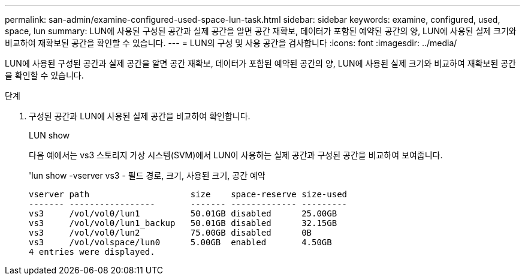 ---
permalink: san-admin/examine-configured-used-space-lun-task.html 
sidebar: sidebar 
keywords: examine, configured, used, space, lun 
summary: LUN에 사용된 구성된 공간과 실제 공간을 알면 공간 재확보, 데이터가 포함된 예약된 공간의 양, LUN에 사용된 실제 크기와 비교하여 재확보된 공간을 확인할 수 있습니다. 
---
= LUN의 구성 및 사용 공간을 검사합니다
:icons: font
:imagesdir: ../media/


[role="lead"]
LUN에 사용된 구성된 공간과 실제 공간을 알면 공간 재확보, 데이터가 포함된 예약된 공간의 양, LUN에 사용된 실제 크기와 비교하여 재확보된 공간을 확인할 수 있습니다.

.단계
. 구성된 공간과 LUN에 사용된 실제 공간을 비교하여 확인합니다.
+
LUN show

+
다음 예에서는 vs3 스토리지 가상 시스템(SVM)에서 LUN이 사용하는 실제 공간과 구성된 공간을 비교하여 보여줍니다.

+
'lun show -vserver vs3 - 필드 경로, 크기, 사용된 크기, 공간 예약

+
[listing]
----
vserver path                    size    space-reserve size-used
------- -----------------       ------- ------------- ---------
vs3     /vol/vol0/lun1          50.01GB disabled      25.00GB
vs3     /vol/vol0/lun1_backup   50.01GB disabled      32.15GB
vs3     /vol/vol0/lun2          75.00GB disabled      0B
vs3     /vol/volspace/lun0      5.00GB  enabled       4.50GB
4 entries were displayed.
----

